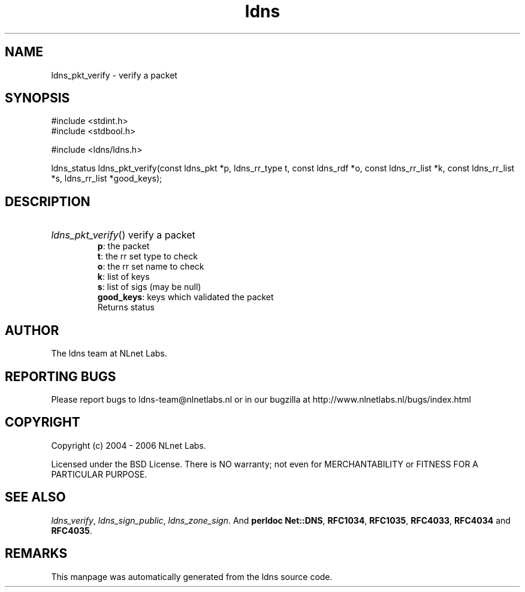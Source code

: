 .ad l
.TH ldns 3 "30 May 2006"
.SH NAME
ldns_pkt_verify \- verify a packet

.SH SYNOPSIS
#include <stdint.h>
.br
#include <stdbool.h>
.br
.PP
#include <ldns/ldns.h>
.PP
ldns_status ldns_pkt_verify(const ldns_pkt *p, ldns_rr_type t, const ldns_rdf *o, const ldns_rr_list *k, const ldns_rr_list *s, ldns_rr_list *good_keys);
.PP

.SH DESCRIPTION
.HP
\fIldns_pkt_verify\fR()
verify a packet 
\.br
\fBp\fR: the packet
\.br
\fBt\fR: the rr set type to check
\.br
\fBo\fR: the rr set name to check
\.br
\fBk\fR: list of keys
\.br
\fBs\fR: list of sigs (may be null)
\.br
\fBgood_keys\fR: keys which validated the packet
\.br
Returns status 

.PP
.SH AUTHOR
The ldns team at NLnet Labs.

.SH REPORTING BUGS
Please report bugs to ldns-team@nlnetlabs.nl or in 
our bugzilla at
http://www.nlnetlabs.nl/bugs/index.html

.SH COPYRIGHT
Copyright (c) 2004 - 2006 NLnet Labs.
.PP
Licensed under the BSD License. There is NO warranty; not even for
MERCHANTABILITY or
FITNESS FOR A PARTICULAR PURPOSE.

.SH SEE ALSO
\fIldns_verify\fR, \fIldns_sign_public\fR, \fIldns_zone_sign\fR.
And \fBperldoc Net::DNS\fR, \fBRFC1034\fR,
\fBRFC1035\fR, \fBRFC4033\fR, \fBRFC4034\fR  and \fBRFC4035\fR.
.SH REMARKS
This manpage was automatically generated from the ldns source code.
